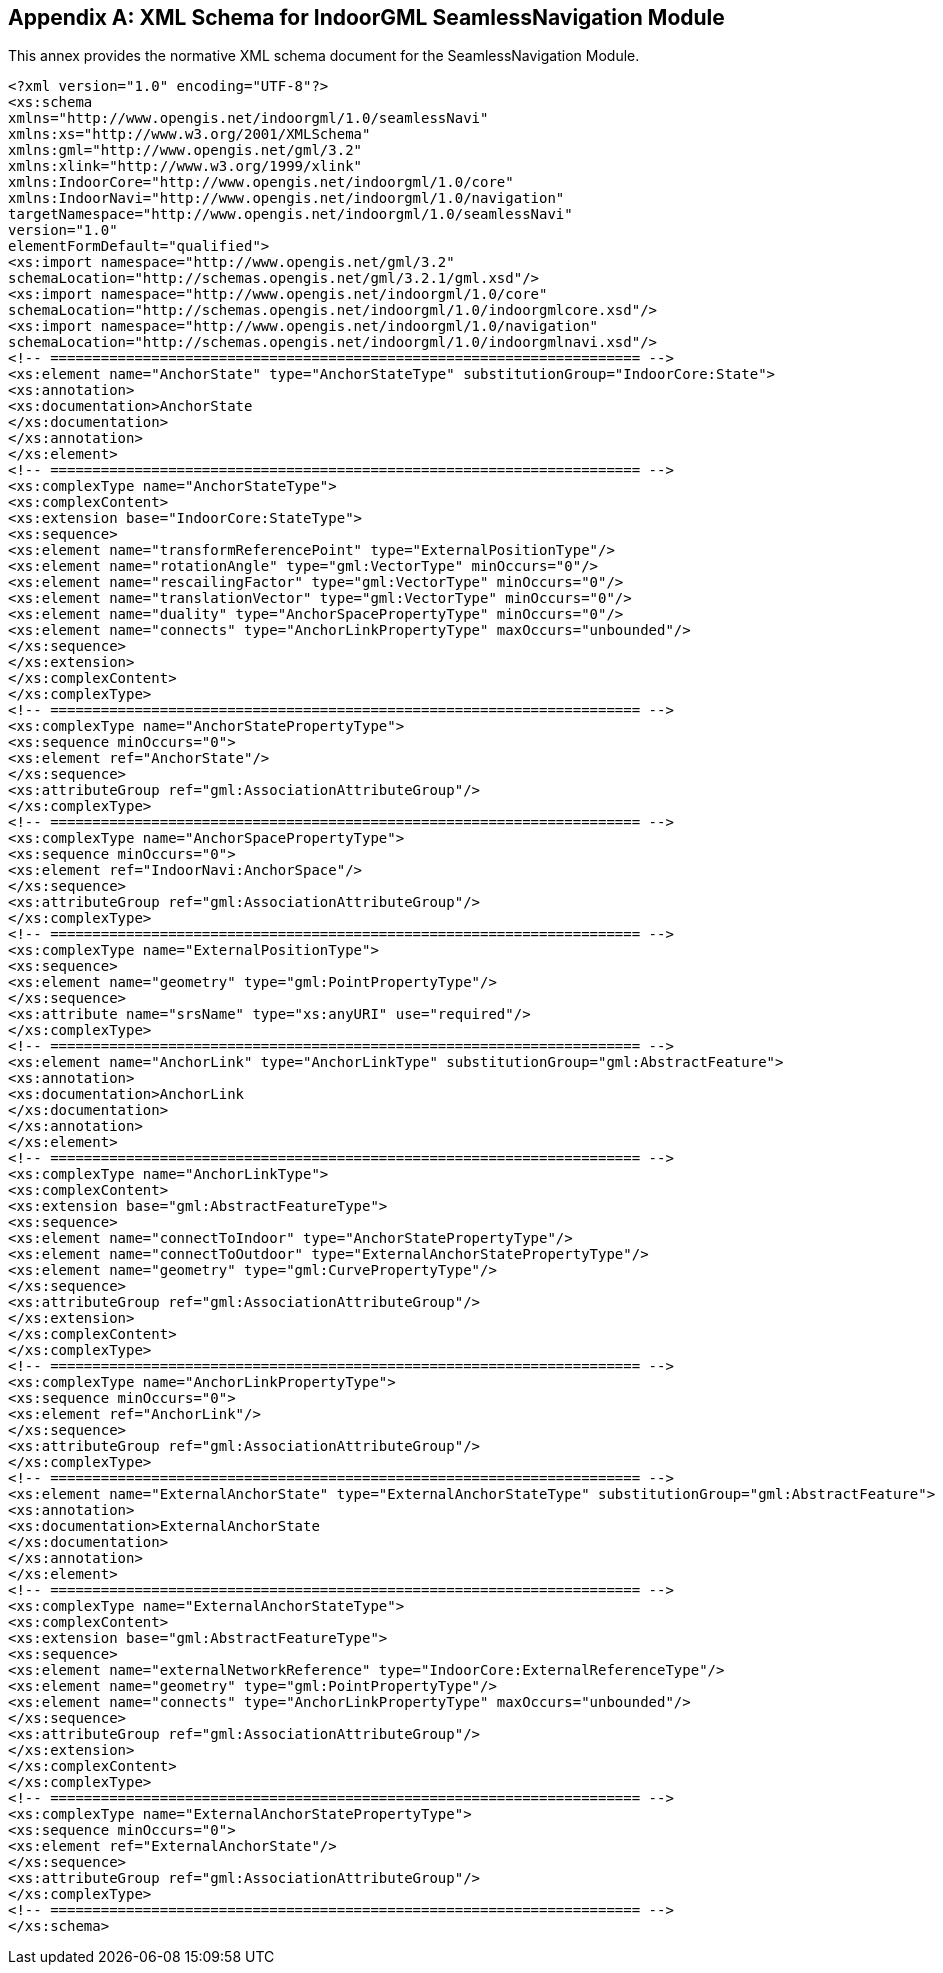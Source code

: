 
[[annexA]]
[appendix,obligation=normative]
== XML Schema for IndoorGML SeamlessNavigation Module

This annex provides the normative XML schema document for the SeamlessNavigation Module.

[source%unnumbered,xml]
----
<?xml version="1.0" encoding="UTF-8"?>
<xs:schema
xmlns="http://www.opengis.net/indoorgml/1.0/seamlessNavi"
xmlns:xs="http://www.w3.org/2001/XMLSchema"
xmlns:gml="http://www.opengis.net/gml/3.2"
xmlns:xlink="http://www.w3.org/1999/xlink"
xmlns:IndoorCore="http://www.opengis.net/indoorgml/1.0/core"
xmlns:IndoorNavi="http://www.opengis.net/indoorgml/1.0/navigation"
targetNamespace="http://www.opengis.net/indoorgml/1.0/seamlessNavi"
version="1.0"
elementFormDefault="qualified">
<xs:import namespace="http://www.opengis.net/gml/3.2"
schemaLocation="http://schemas.opengis.net/gml/3.2.1/gml.xsd"/>
<xs:import namespace="http://www.opengis.net/indoorgml/1.0/core"
schemaLocation="http://schemas.opengis.net/indoorgml/1.0/indoorgmlcore.xsd"/>
<xs:import namespace="http://www.opengis.net/indoorgml/1.0/navigation"
schemaLocation="http://schemas.opengis.net/indoorgml/1.0/indoorgmlnavi.xsd"/>
<!-- ====================================================================== -->
<xs:element name="AnchorState" type="AnchorStateType" substitutionGroup="IndoorCore:State">
<xs:annotation>
<xs:documentation>AnchorState
</xs:documentation>
</xs:annotation>
</xs:element>
<!-- ====================================================================== -->
<xs:complexType name="AnchorStateType">
<xs:complexContent>
<xs:extension base="IndoorCore:StateType">
<xs:sequence>
<xs:element name="transformReferencePoint" type="ExternalPositionType"/>
<xs:element name="rotationAngle" type="gml:VectorType" minOccurs="0"/>
<xs:element name="rescailingFactor" type="gml:VectorType" minOccurs="0"/>
<xs:element name="translationVector" type="gml:VectorType" minOccurs="0"/>
<xs:element name="duality" type="AnchorSpacePropertyType" minOccurs="0"/>
<xs:element name="connects" type="AnchorLinkPropertyType" maxOccurs="unbounded"/>
</xs:sequence>
</xs:extension>
</xs:complexContent>
</xs:complexType>
<!-- ====================================================================== -->
<xs:complexType name="AnchorStatePropertyType">
<xs:sequence minOccurs="0">
<xs:element ref="AnchorState"/>
</xs:sequence>
<xs:attributeGroup ref="gml:AssociationAttributeGroup"/>
</xs:complexType>
<!-- ====================================================================== -->
<xs:complexType name="AnchorSpacePropertyType">
<xs:sequence minOccurs="0">
<xs:element ref="IndoorNavi:AnchorSpace"/>
</xs:sequence>
<xs:attributeGroup ref="gml:AssociationAttributeGroup"/>
</xs:complexType>
<!-- ====================================================================== -->
<xs:complexType name="ExternalPositionType">
<xs:sequence>
<xs:element name="geometry" type="gml:PointPropertyType"/>
</xs:sequence>
<xs:attribute name="srsName" type="xs:anyURI" use="required"/>
</xs:complexType>
<!-- ====================================================================== -->
<xs:element name="AnchorLink" type="AnchorLinkType" substitutionGroup="gml:AbstractFeature">
<xs:annotation>
<xs:documentation>AnchorLink
</xs:documentation>
</xs:annotation>
</xs:element>
<!-- ====================================================================== -->
<xs:complexType name="AnchorLinkType">
<xs:complexContent>
<xs:extension base="gml:AbstractFeatureType">
<xs:sequence>
<xs:element name="connectToIndoor" type="AnchorStatePropertyType"/>
<xs:element name="connectToOutdoor" type="ExternalAnchorStatePropertyType"/>
<xs:element name="geometry" type="gml:CurvePropertyType"/>
</xs:sequence>
<xs:attributeGroup ref="gml:AssociationAttributeGroup"/>
</xs:extension>
</xs:complexContent>
</xs:complexType>
<!-- ====================================================================== -->
<xs:complexType name="AnchorLinkPropertyType">
<xs:sequence minOccurs="0">
<xs:element ref="AnchorLink"/>
</xs:sequence>
<xs:attributeGroup ref="gml:AssociationAttributeGroup"/>
</xs:complexType>
<!-- ====================================================================== -->
<xs:element name="ExternalAnchorState" type="ExternalAnchorStateType" substitutionGroup="gml:AbstractFeature">
<xs:annotation>
<xs:documentation>ExternalAnchorState
</xs:documentation>
</xs:annotation>
</xs:element>
<!-- ====================================================================== -->
<xs:complexType name="ExternalAnchorStateType">
<xs:complexContent>
<xs:extension base="gml:AbstractFeatureType">
<xs:sequence>
<xs:element name="externalNetworkReference" type="IndoorCore:ExternalReferenceType"/>
<xs:element name="geometry" type="gml:PointPropertyType"/>
<xs:element name="connects" type="AnchorLinkPropertyType" maxOccurs="unbounded"/>
</xs:sequence>
<xs:attributeGroup ref="gml:AssociationAttributeGroup"/>
</xs:extension>
</xs:complexContent>
</xs:complexType>
<!-- ====================================================================== -->
<xs:complexType name="ExternalAnchorStatePropertyType">
<xs:sequence minOccurs="0">
<xs:element ref="ExternalAnchorState"/>
</xs:sequence>
<xs:attributeGroup ref="gml:AssociationAttributeGroup"/>
</xs:complexType>
<!-- ====================================================================== -->
</xs:schema>
----